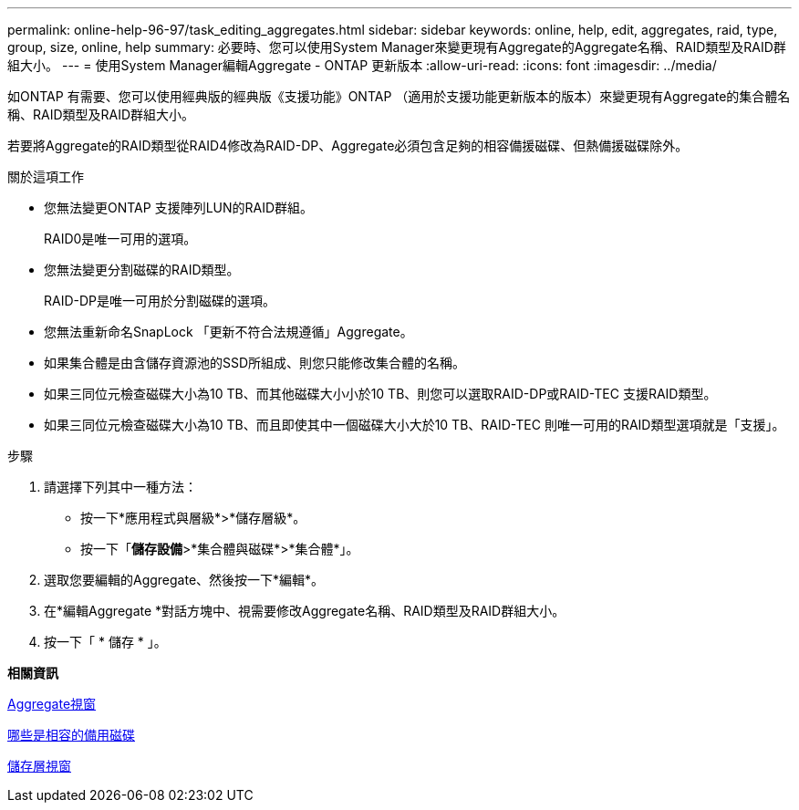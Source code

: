 ---
permalink: online-help-96-97/task_editing_aggregates.html 
sidebar: sidebar 
keywords: online, help, edit, aggregates, raid, type, group, size, online, help 
summary: 必要時、您可以使用System Manager來變更現有Aggregate的Aggregate名稱、RAID類型及RAID群組大小。 
---
= 使用System Manager編輯Aggregate - ONTAP 更新版本
:allow-uri-read: 
:icons: font
:imagesdir: ../media/


[role="lead"]
如ONTAP 有需要、您可以使用經典版的經典版《支援功能》ONTAP （適用於支援功能更新版本的版本）來變更現有Aggregate的集合體名稱、RAID類型及RAID群組大小。

若要將Aggregate的RAID類型從RAID4修改為RAID-DP、Aggregate必須包含足夠的相容備援磁碟、但熱備援磁碟除外。

.關於這項工作
* 您無法變更ONTAP 支援陣列LUN的RAID群組。
+
RAID0是唯一可用的選項。

* 您無法變更分割磁碟的RAID類型。
+
RAID-DP是唯一可用於分割磁碟的選項。

* 您無法重新命名SnapLock 「更新不符合法規遵循」Aggregate。
* 如果集合體是由含儲存資源池的SSD所組成、則您只能修改集合體的名稱。
* 如果三同位元檢查磁碟大小為10 TB、而其他磁碟大小小於10 TB、則您可以選取RAID-DP或RAID-TEC 支援RAID類型。
* 如果三同位元檢查磁碟大小為10 TB、而且即使其中一個磁碟大小大於10 TB、RAID-TEC 則唯一可用的RAID類型選項就是「支援」。


.步驟
. 請選擇下列其中一種方法：
+
** 按一下*應用程式與層級*>*儲存層級*。
** 按一下「*儲存設備*>*集合體與磁碟*>*集合體*」。


. 選取您要編輯的Aggregate、然後按一下*編輯*。
. 在*編輯Aggregate *對話方塊中、視需要修改Aggregate名稱、RAID類型及RAID群組大小。
. 按一下「 * 儲存 * 」。


*相關資訊*

xref:reference_aggregates_window.adoc[Aggregate視窗]

xref:concept_what_compatible_spare_disks_are.adoc[哪些是相容的備用磁碟]

xref:reference_storage_tiers_window.adoc[儲存層視窗]

